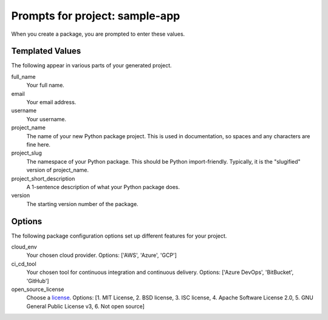 Prompts for project: sample-app
=======

When you create a package, you are prompted to enter these values.

Templated Values
----------------

The following appear in various parts of your generated project.

full_name
    Your full name.

email
    Your email address.

username
    Your username.

project_name
    The name of your new Python package project. This is used in documentation, so spaces and any characters are fine here.
    
project_slug
    The namespace of your Python package. This should be Python import-friendly.
    Typically, it is the "slugified" version of project_name.

project_short_description
    A 1-sentence description of what your Python package does.

version
    The starting version number of the package.

Options
-------

The following package configuration options set up different features for your project.

cloud_env
    Your chosen cloud provider. Options: ['AWS', 'Azure', 'GCP']

ci_cd_tool
    Your chosen tool for continuous integration and continuous delivery. Options: ['Azure DevOps', 'BitBucket', 'GitHub']
    
open_source_license
    Choose a `license <https://choosealicense.com/>`_. Options: [1. MIT License, 2. BSD license, 3. ISC license, 4. Apache Software License 2.0, 5. GNU General Public License v3, 6. Not open source]
